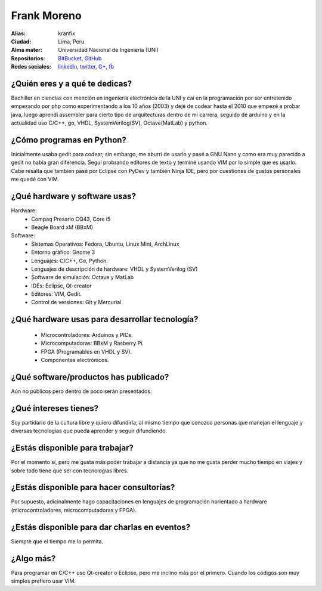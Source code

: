 Frank Moreno
============


.. raw:: html

    <a href="https://kranfix.github.io"
        title="Fortaleza by Frank Moreno (kranfix), on Gravatar">
        <img src="https://en.gravatar.com/userimage/33078272/93066c7beee8b7fe33c31eb37efd1527.jpg?size=200"
            width="200"
            height="200"
            alt="Fortaleza, Brasil">
    </a>

:Alias: kranfix
:Ciudad: Lima, Peru
:Alma mater: Universidad Nacional de Ingeniería (UNI)
:Repositorios: `BitBucket`_, `GitHub`_
:Redes sociales: `linkedin`_, `twitter`_, `G+`_, `fb`_

¿Quién eres y a qué te dedicas?
-------------------------------
Bachiller en ciencias con mención en ingeniería electrónica de la UNI y caí en la
programación por ser entretenido empezando por php como experimentando a los 10 años
(2003) y dejé de codear hasta el 2010 que empezé a probar java, luego aprendí assembler
para cierto tipo de arquitecturas dentro de mi carrera, seguido de arduino y en la actualidad
uso C/C++, go, VHDL, SystemVerilog(SV), Octave(MatLab) y python.

¿Cómo programas en Python?
--------------------------
Inicialmente usaba gedit para codear, sin embargo, me aburri de usarlo y pasé a GNU Nano
y como era muy parecido a gedit no había gran diferencia. Seguí probrando editores de texto
y terminé usando VIM por lo simple que es usarlo. Cabe resalta que tambien pasé por Eclipse
con PyDev y también Ninja IDE, pero por cuestiones de gustos personales me quedé con VIM.

¿Qué hardware y software usas?
------------------------------
Hardware:
  - Compaq Presario CQ43, Core i5
  - Beagle Board xM (BBxM)


Software:
  - Sistemas Operativos: Fedora, Ubuntu, Linux Mint, ArchLinux
  - Entorno gráfico: Gnome 3
  - Lenguajes: C/C++, Go, Python.
  - Lenguajes de descripción de hardware: VHDL y SystemVerilog (SV)
  - Software de simulación: Octave y MatLab
  - IDEs: Eclipse, Qt-creator
  - Editores: VIM, Gedit.
  - Control de versiones: Git y Mercurial

¿Qué hardware usas para desarrollar tecnología?
-----------------------------------------------
  - Microcontroladores: Arduinos y PICs.
  - Microcomputadoras: BBxM y Rasberry Pi.
  - FPGA (Programables en VHDL y SV).
  - Componentes electrónicos.

¿Qué software/productos has publicado?
--------------------------------------
Aún no públicos pero dentro de poco serán presentados.

¿Qué intereses tienes?
----------------------
Soy partidario de la cultura libre y quiero difundirla, al mismo tiempo que
conozco personas que manejan el lenguaje y diversas tecnologías que pueda
aprender y seguir difundiendo.

¿Estás disponible para trabajar?
--------------------------------
Por el momento sí, pero me gusta más poder trabajar a distancia ya que no
me gusta perder mucho tiempo en viajes y sobre todo tiene que ser con
tecnologías libres.

¿Estás disponible para hacer consultorías?
------------------------------------------
Por supuesto, adicinalmente hago capacitaciones en lenguajes de programación
horientado a hardware (microcontroladores, microcomputadoras y FPGA).

¿Estás disponible para dar charlas en eventos?
----------------------------------------------
Siempre que el tiempo me lo permita.

¿Algo más?
----------
Para programar en C/C++ uso Qt-creator o Eclipse, pero me inclino más por el
primero. Cuando los códigos son muy simples prefiero usar VIM.

.. _BitBucket: https://bitbucket.org/kranfix
.. _GitHub: https://github.com/kranfix
.. _linkedin: http://www.linkedin.com/in/kranfix
.. _twitter: http://twitter.com/kranfix
.. _G+: https://plus.google.com/u/0/+FrankMorenokranfix
.. _fb: http://fb.me/kranfix
